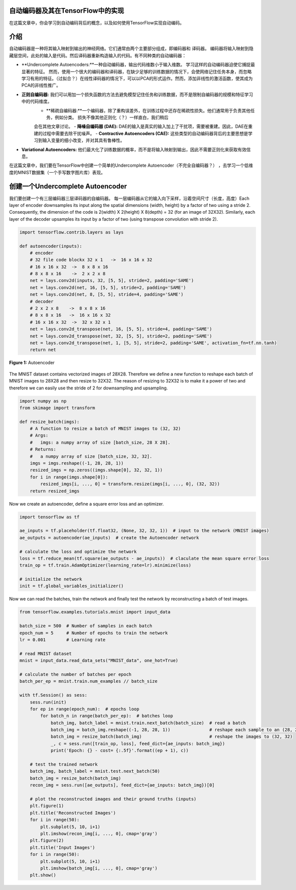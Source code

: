 自动编码器及其在TensorFlow中的实现
----------------------------------------------------

在这篇文章中，你会学习到自动编码背后的概念，以及如何使用TensorFlow实现自动编码。

介绍
------------

自动编码器是一种将其输入映射到输出的神经网络。它们通常由两个主要部分组成，即编码器和
译码器。 编码器将输入映射到隐藏层空间，此处的输入是代码。然后译码器重新构造输入的代码。有不同种类的自动编码器： 

-   **Undercomplete Autoencoders:**一种自动编码器，输出代码维数小于输入维数。 学习这样的自动编码器迫使它捕捉最显著的特征。
    然而，使用一个很大的编码器和译码器，在缺少足够的训练数据的情况下，会使网络记住任务本身，而忽略
    学习有用的特征。（过拟合？）在线性译码器的情况下，可以以PCA的形式运作。然而，添加非线性的激活函数，使其成为PCA的非线性推广。 
-   **正则自编码器:** 我们可以用加一个损失函数的方法去避免模型记住任务和训练数据，而不是限制自编码器的规模和特征学习中的代码维度。
     -   **稀疏自编码器:**一个编码器，除了重构误差外，在训练过程中还存在稀疏性损失。他们通常用于负责其他任务，例如分类。 损失不像其他正则化（？）一样直白，我们稍后
     会在其他文章讨论。  
     -   **降噪自编码器 (DAE):** DAE的输入是真实的输入加上了干扰项，需要被重建。因此，DAE在重建的过程中需要去除干扰噪声。 
     -   **Contractive Autoencoders (CAE):** 这些类型的自动编码器背后的主要思想是学习到输入变量的细小改变，并对其具有鲁棒性。
-   **Variational Autoencoders:** 他们最大化了训练数据的概率，而不是将输入映射到输出，因此不需要正则化来获取有效信息。

在这篇文章中，我们要在TensorFlow中创建一个简单的Undercomplete Autoencoder（不完全自编码器？）
，去学习一个低维度的MNIST数据集（一个手写数字图片库）表现。

创建一个Undercomplete Autoencoder
-----------------------------------

我们要创建一个有三层编码器三层译码器的自编码器。 每一层编码器从它的输入向下采样，沿着空间尺寸（长度，高度）Each layer of encoder downsamples its input along the spatial
dimensions (width, height) by a factor of two using a stride 2.
Consequently, the dimension of the code is 2(width) X 2(height) X
8(depth) = 32 (for an image of 32X32). Similarly, each layer of the
decoder upsamples its input by a factor of two (using transpose
convolution with stride 2).

.. code-block:: python

    import tensorflow.contrib.layers as lays

    def autoencoder(inputs):
        # encoder
        # 32 file code blockx 32 x 1   ->  16 x 16 x 32
        # 16 x 16 x 32  ->  8 x 8 x 16
        # 8 x 8 x 16    ->  2 x 2 x 8
        net = lays.conv2d(inputs, 32, [5, 5], stride=2, padding='SAME')
        net = lays.conv2d(net, 16, [5, 5], stride=2, padding='SAME')
        net = lays.conv2d(net, 8, [5, 5], stride=4, padding='SAME')
        # decoder
        # 2 x 2 x 8    ->  8 x 8 x 16
        # 8 x 8 x 16   ->  16 x 16 x 32
        # 16 x 16 x 32  ->  32 x 32 x 1
        net = lays.conv2d_transpose(net, 16, [5, 5], stride=4, padding='SAME')
        net = lays.conv2d_transpose(net, 32, [5, 5], stride=2, padding='SAME')
        net = lays.conv2d_transpose(net, 1, [5, 5], stride=2, padding='SAME', activation_fn=tf.nn.tanh)
        return net

.. figure:: ../../../_img/3-neural_network/autoencoder/ae.png
   :scale: 50 %
   :align: center

   **Figure 1:** Autoencoder

The MNIST dataset contains vectorized images of 28X28. Therefore we
define a new function to reshape each batch of MNIST images to 28X28 and
then resize to 32X32. The reason of resizing to 32X32 is to make it a
power of two and therefore we can easily use the stride of 2 for
downsampling and upsampling.

.. code-block:: python

    import numpy as np
    from skimage import transform

    def resize_batch(imgs):
        # A function to resize a batch of MNIST images to (32, 32)
        # Args:
        #   imgs: a numpy array of size [batch_size, 28 X 28].
        # Returns:
        #   a numpy array of size [batch_size, 32, 32].
        imgs = imgs.reshape((-1, 28, 28, 1))
        resized_imgs = np.zeros((imgs.shape[0], 32, 32, 1))
        for i in range(imgs.shape[0]):
            resized_imgs[i, ..., 0] = transform.resize(imgs[i, ..., 0], (32, 32))
        return resized_imgs

Now we create an autoencoder, define a square error loss and an
optimizer.


.. code-block:: python

    import tensorflow as tf

    ae_inputs = tf.placeholder(tf.float32, (None, 32, 32, 1))  # input to the network (MNIST images)
    ae_outputs = autoencoder(ae_inputs)  # create the Autoencoder network

    # calculate the loss and optimize the network
    loss = tf.reduce_mean(tf.square(ae_outputs - ae_inputs))  # claculate the mean square error loss
    train_op = tf.train.AdamOptimizer(learning_rate=lr).minimize(loss)

    # initialize the network
    init = tf.global_variables_initializer()

Now we can read the batches, train the network and finally test the
network by reconstructing a batch of test images.


.. code-block:: python

    from tensorflow.examples.tutorials.mnist import input_data

    batch_size = 500  # Number of samples in each batch
    epoch_num = 5     # Number of epochs to train the network
    lr = 0.001        # Learning rate

    # read MNIST dataset
    mnist = input_data.read_data_sets("MNIST_data", one_hot=True)

    # calculate the number of batches per epoch
    batch_per_ep = mnist.train.num_examples // batch_size

    with tf.Session() as sess:
        sess.run(init)
        for ep in range(epoch_num):  # epochs loop
            for batch_n in range(batch_per_ep):  # batches loop
                batch_img, batch_label = mnist.train.next_batch(batch_size)  # read a batch
                batch_img = batch_img.reshape((-1, 28, 28, 1))               # reshape each sample to an (28, 28) image
                batch_img = resize_batch(batch_img)                          # reshape the images to (32, 32)
                _, c = sess.run([train_op, loss], feed_dict={ae_inputs: batch_img})
                print('Epoch: {} - cost= {:.5f}'.format((ep + 1), c))

        # test the trained network
        batch_img, batch_label = mnist.test.next_batch(50)
        batch_img = resize_batch(batch_img)
        recon_img = sess.run([ae_outputs], feed_dict={ae_inputs: batch_img})[0]

        # plot the reconstructed images and their ground truths (inputs)
        plt.figure(1)
        plt.title('Reconstructed Images')
        for i in range(50):
            plt.subplot(5, 10, i+1)
            plt.imshow(recon_img[i, ..., 0], cmap='gray')
        plt.figure(2)
        plt.title('Input Images')
        for i in range(50):
            plt.subplot(5, 10, i+1)
            plt.imshow(batch_img[i, ..., 0], cmap='gray')
        plt.show()
